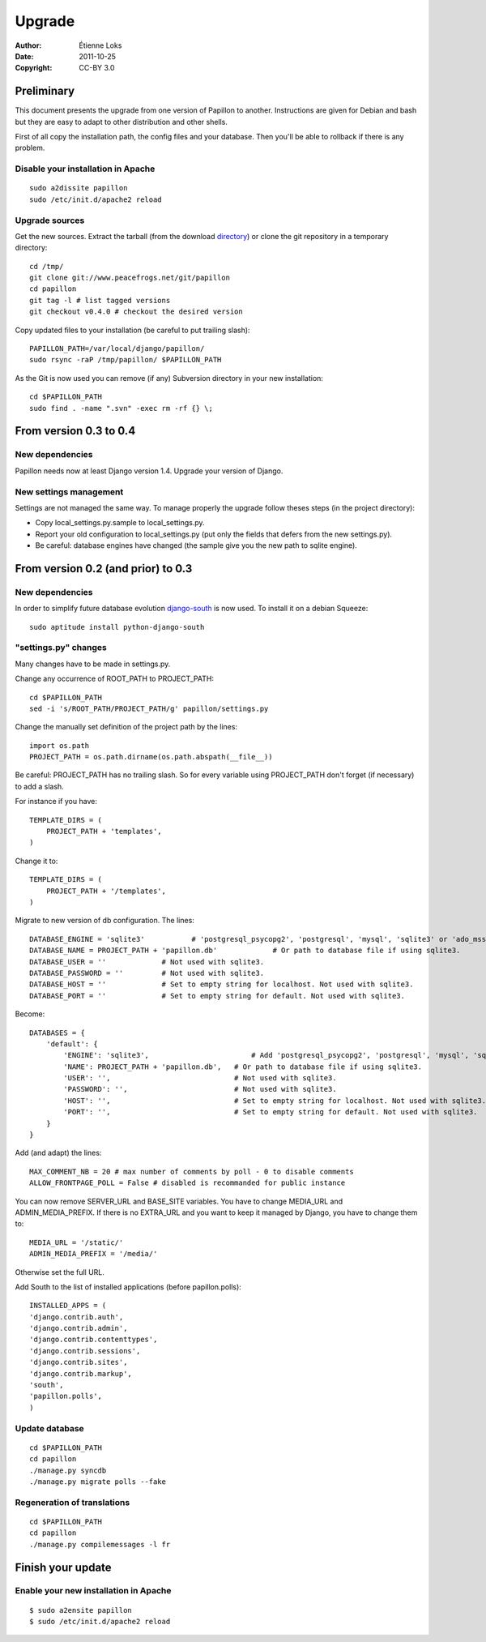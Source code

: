 .. -*- coding: utf-8 -*-

=======
Upgrade
=======

:Author: Étienne Loks
:Date: 2011-10-25
:Copyright: CC-BY 3.0

Preliminary
-----------

This document presents the upgrade from one version of Papillon to another.
Instructions are given for Debian and bash but they are easy to adapt to other distribution and other shells.

First of all copy the installation path, the config files and your database.
Then you'll be able to rollback if there is any problem.

Disable your installation in Apache
***********************************
::

    sudo a2dissite papillon
    sudo /etc/init.d/apache2 reload

Upgrade sources
***************

Get the new sources. Extract the tarball (from the download `directory <http://www.peacefrogs.net/download/papillon/>`_) or clone the git repository in a temporary directory::

    cd /tmp/
    git clone git://www.peacefrogs.net/git/papillon
    cd papillon
    git tag -l # list tagged versions
    git checkout v0.4.0 # checkout the desired version

Copy updated files to your installation (be careful to put trailing slash)::

    PAPILLON_PATH=/var/local/django/papillon/
    sudo rsync -raP /tmp/papillon/ $PAPILLON_PATH

As the Git is now used you can remove (if any) Subversion directory in your new installation::

    cd $PAPILLON_PATH
    sudo find . -name ".svn" -exec rm -rf {} \;

From version 0.3 to 0.4
-----------------------

New dependencies
****************

Papillon needs now at least Django version 1.4. Upgrade your version of Django.

New settings management
***********************

Settings are not managed the same way. To manage properly the upgrade follow
theses steps (in the project directory):

* Copy local_settings.py.sample to local_settings.py.
* Report your old configuration to local_settings.py (put only the fields that
  defers from the new settings.py).
* Be careful: database engines have changed (the sample give you the new path to
  sqlite engine).

From version 0.2 (and prior) to 0.3
-----------------------------------

New dependencies
****************

In order to simplify future database evolution `django-south <http://south.aeracode.org/>`_ is now used. To install it on a debian Squeeze::

    sudo aptitude install python-django-south


"settings.py" changes
*********************

Many changes have to be made in settings.py.

Change any occurrence of ROOT_PATH to PROJECT_PATH::

    cd $PAPILLON_PATH
    sed -i 's/ROOT_PATH/PROJECT_PATH/g' papillon/settings.py

Change the manually set definition of the project path by the lines::

    import os.path
    PROJECT_PATH = os.path.dirname(os.path.abspath(__file__))

Be careful: PROJECT_PATH has no trailing slash. So for every variable
using PROJECT_PATH don't forget (if necessary) to add a slash.

For instance if you have::

    TEMPLATE_DIRS = (
        PROJECT_PATH + 'templates',
    )

Change it to::

    TEMPLATE_DIRS = (
        PROJECT_PATH + '/templates',
    )

Migrate to new version of db configuration. The lines::

    DATABASE_ENGINE = 'sqlite3'           # 'postgresql_psycopg2', 'postgresql', 'mysql', 'sqlite3' or 'ado_mssql'.
    DATABASE_NAME = PROJECT_PATH + 'papillon.db'             # Or path to database file if using sqlite3.
    DATABASE_USER = ''             # Not used with sqlite3.
    DATABASE_PASSWORD = ''         # Not used with sqlite3.
    DATABASE_HOST = ''             # Set to empty string for localhost. Not used with sqlite3.
    DATABASE_PORT = ''             # Set to empty string for default. Not used with sqlite3.

Become::

    DATABASES = {
        'default': {
            'ENGINE': 'sqlite3',                        # Add 'postgresql_psycopg2', 'postgresql', 'mysql', 'sqlite3' or 'oracle'.
            'NAME': PROJECT_PATH + 'papillon.db',   # Or path to database file if using sqlite3.
            'USER': '',                             # Not used with sqlite3.
            'PASSWORD': '',                         # Not used with sqlite3.
            'HOST': '',                             # Set to empty string for localhost. Not used with sqlite3.
            'PORT': '',                             # Set to empty string for default. Not used with sqlite3.
        }
    }

Add (and adapt) the lines::

    MAX_COMMENT_NB = 20 # max number of comments by poll - 0 to disable comments
    ALLOW_FRONTPAGE_POLL = False # disabled is recommanded for public instance

You can now remove SERVER_URL and BASE_SITE variables.
You have to change MEDIA_URL and ADMIN_MEDIA_PREFIX. If there is no EXTRA_URL and you want to keep it managed by Django, you have to change them to::

    MEDIA_URL = '/static/'
    ADMIN_MEDIA_PREFIX = '/media/'

Otherwise set the full URL.

Add South to the list of installed applications (before papillon.polls)::

    INSTALLED_APPS = (
    'django.contrib.auth',
    'django.contrib.admin',
    'django.contrib.contenttypes',
    'django.contrib.sessions',
    'django.contrib.sites',
    'django.contrib.markup',
    'south',
    'papillon.polls',
    )


Update database
***************
::

    cd $PAPILLON_PATH
    cd papillon
    ./manage.py syncdb
    ./manage.py migrate polls --fake


Regeneration of translations
****************************
::

    cd $PAPILLON_PATH
    cd papillon
    ./manage.py compilemessages -l fr

Finish your update
------------------

Enable your new installation in Apache
**************************************
::

    $ sudo a2ensite papillon
    $ sudo /etc/init.d/apache2 reload

